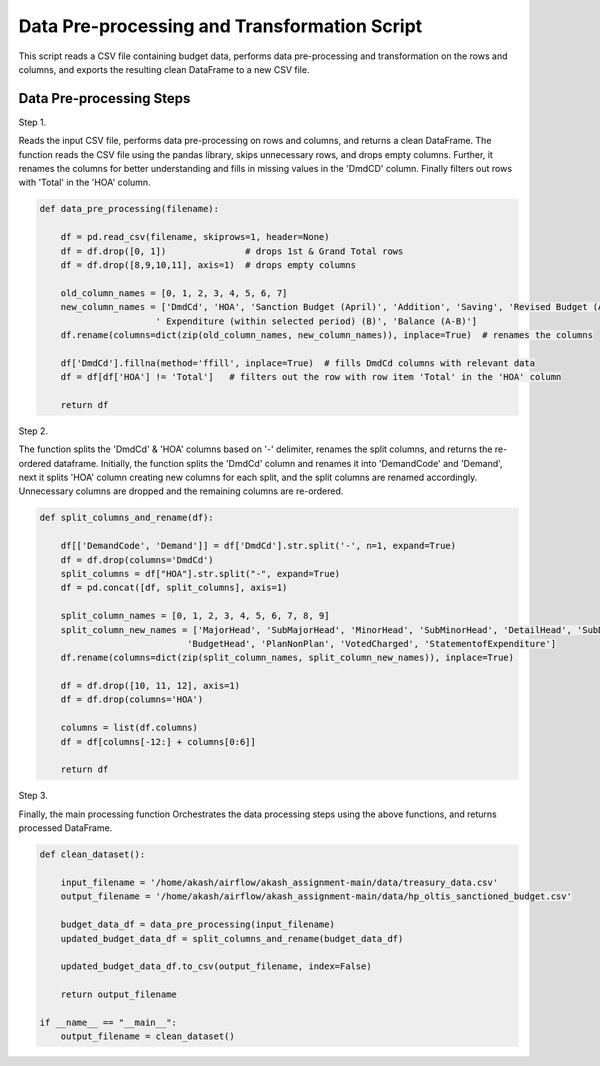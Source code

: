 
Data Pre-processing and Transformation Script
============================================

This script reads a CSV file containing budget data, performs data pre-processing and transformation on the rows and columns, and exports the resulting clean DataFrame to a new CSV file.


Data Pre-processing Steps
--------------------------

Step 1. 

Reads the input CSV file, performs data pre-processing on rows and columns, and returns a clean DataFrame.
The function reads the CSV file using the pandas library, skips unnecessary rows, and drops empty columns. Further, it renames the columns for better understanding and fills in missing values in the 'DmdCD' column. Finally filters out rows with 'Total' in the 'HOA' column.

.. code-block:: python

    def data_pre_processing(filename):  

        df = pd.read_csv(filename, skiprows=1, header=None)
        df = df.drop([0, 1])               # drops 1st & Grand Total rows
        df = df.drop([8,9,10,11], axis=1)  # drops empty columns

        old_column_names = [0, 1, 2, 3, 4, 5, 6, 7]
        new_column_names = ['DmdCd', 'HOA', 'Sanction Budget (April)', 'Addition', 'Saving', 'Revised Budget (A)',
                          ' Expenditure (within selected period) (B)', 'Balance (A-B)']
        df.rename(columns=dict(zip(old_column_names, new_column_names)), inplace=True)  # renames the columns 
  
        df['DmdCd'].fillna(method='ffill', inplace=True)  # fills DmdCd columns with relevant data
        df = df[df['HOA'] != 'Total']   # filters out the row with row item 'Total' in the 'HOA' column 

        return df

Step 2. 

The function splits the 'DmdCd' & 'HOA' columns based on  '-' delimiter, renames the split columns, and returns the re-ordered dataframe. Initially, the function splits the 'DmdCd' column and renames it into 'DemandCode' and 'Demand', next it splits 'HOA' column creating new columns for each split, and the split columns are renamed accordingly. Unnecessary columns are dropped and the remaining columns are re-ordered.

.. code-block:: python

    def split_columns_and_rename(df):

        df[['DemandCode', 'Demand']] = df['DmdCd'].str.split('-', n=1, expand=True)
        df = df.drop(columns='DmdCd')
        split_columns = df["HOA"].str.split("-", expand=True)  
        df = pd.concat([df, split_columns], axis=1)
  
        split_column_names = [0, 1, 2, 3, 4, 5, 6, 7, 8, 9]
        split_column_new_names = ['MajorHead', 'SubMajorHead', 'MinorHead', 'SubMinorHead', 'DetailHead', 'SubDetailHead',
                                'BudgetHead', 'PlanNonPlan', 'VotedCharged', 'StatementofExpenditure']  
        df.rename(columns=dict(zip(split_column_names, split_column_new_names)), inplace=True)
  
        df = df.drop([10, 11, 12], axis=1)
        df = df.drop(columns='HOA')
  
        columns = list(df.columns)            
        df = df[columns[-12:] + columns[0:6]] 
  
        return df

Step 3.

Finally, the main processing function Orchestrates the data processing steps using the above functions, and returns processed DataFrame.

.. code-block:: python

    def clean_dataset():
        
        input_filename = '/home/akash/airflow/akash_assignment-main/data/treasury_data.csv'
        output_filename = '/home/akash/airflow/akash_assignment-main/data/hp_oltis_sanctioned_budget.csv'
       
        budget_data_df = data_pre_processing(input_filename)
        updated_budget_data_df = split_columns_and_rename(budget_data_df)
        
        updated_budget_data_df.to_csv(output_filename, index=False)
            
        return output_filename
        
    if __name__ == "__main__":
        output_filename = clean_dataset()
